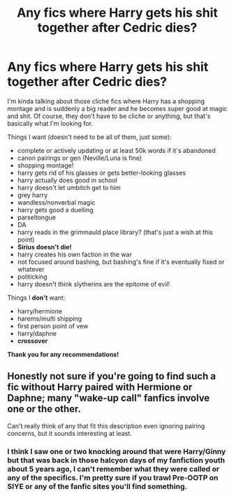 #+TITLE: Any fics where Harry gets his shit together after Cedric dies?

* Any fics where Harry gets his shit together after Cedric dies?
:PROPERTIES:
:Author: CyberWolfWrites
:Score: 9
:DateUnix: 1606755811.0
:DateShort: 2020-Nov-30
:FlairText: Request
:END:
I'm kinda talking about those cliche fics where Harry has a shopping montage and is suddenly a big reader and he becomes super good at magic and shit. Of course, they don't have to be cliche or anything, but that's basically what I'm looking for.

Things I want (doesn't need to be all of them, just some):

- complete or actively updating or at least 50k words if it's abandoned
- canon pairings or gen (Neville/Luna is fine)
- shopping montage!
- harry gets rid of his glasses or gets better-looking glasses
- harry actually does good in school
- harry doesn't let umbitch get to him
- grey harry
- wandless/nonverbal magic
- harry gets good a duelling
- parseltongue
- DA
- harry reads in the grimmauld place library? (that's just a wish at this point)
- *Sirius doesn't die!*
- harry creates his own faction in the war
- not focused around bashing, but bashing's fine if it's eventually fixed or whatever
- politicking
- harry doesn't think slytherins are the epitome of evil!

Things I *don't* want:

- harry/hermione
- harems/multi shipping
- first person point of vew
- harry/daphne
- *crossover*

*Thank you for any recommendations!*


** Honestly not sure if you're going to find such a fic without Harry paired with Hermione or Daphne; many "wake-up call" fanfics involve one or the other.

Can't really think of any that fit this description even ignoring pairing concerns, but it sounds interesting at least.
:PROPERTIES:
:Author: DarthGhengis
:Score: 5
:DateUnix: 1606761354.0
:DateShort: 2020-Nov-30
:END:

*** I think I saw one or two knocking around that were Harry/Ginny but that was back in those halcyon days of my fanfiction youth about 5 years ago, I can't remember what they were called or any of the specifics. I'm pretty sure if you trawl Pre-OOTP on SIYE or any of the fanfic sites you'll find something.
:PROPERTIES:
:Author: Duvkav1
:Score: 1
:DateUnix: 1606776032.0
:DateShort: 2020-Dec-01
:END:
